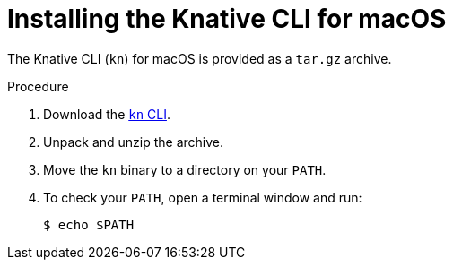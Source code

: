 [id="installing-cli-macosx_{context}"]
= Installing the Knative CLI for macOS

[role="_abstract"]
The Knative CLI (`kn`) for macOS is provided as a `tar.gz` archive.

.Procedure

. Download the link:https://mirror.openshift.com/pub/openshift-v4/clients/serverless/latest/kn-macos-amd64.tar.gz[`kn` CLI].
. Unpack and unzip the archive.
. Move the `kn` binary to a directory on your `PATH`.
. To check your `PATH`, open a terminal window and run:
+
[source,terminal]
----
$ echo $PATH
----

// For future release:
// Alternatively, Mac OS X users can install the CLI using link:http://brew.sh/[Homebrew] and run the command:
// ----
// $ brew install TBD
// ----
